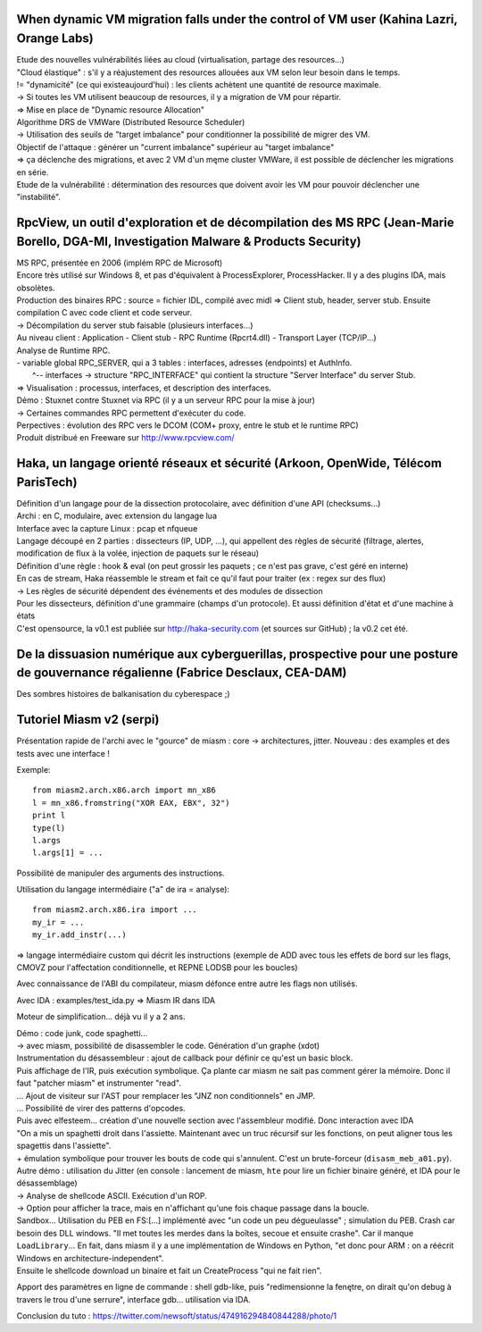 When dynamic VM migration falls under the control of VM user (Kahina Lazri, Orange Labs)
----------------------------------------------------------------------------------------
| Etude des nouvelles vulnérabilités liées au cloud (virtualisation, partage des resources...)
| "Cloud élastique" : s'il y a réajustement des resources allouées aux VM selon leur besoin dans le temps.
| != "dynamicité" (ce qui existeaujourd'hui) : les clients achètent une quantité de resource maximale.
| -> Si toutes les VM utilisent beaucoup de resources, il y a migration de VM pour répartir.
| => Mise en place de "Dynamic resource Allocation"

| Algorithme DRS de VMWare (Distributed Resource Scheduler)
| -> Utilisation des seuils de "target imbalance" pour conditionner la possibilité de migrer des VM.
| Objectif de l'attaque : générer un "current imbalance" supérieur au "target imbalance"
| => ça déclenche des migrations, et avec 2 VM d'un męme cluster VMWare, il est possible de déclencher les migrations en série.

| Etude de la vulnérabilité : détermination des resources que doivent avoir les VM pour pouvoir déclencher une "instabilité".


RpcView, un outil d'exploration et de décompilation des MS RPC (Jean-Marie Borello, DGA-MI, Investigation Malware & Products Security)
--------------------------------------------------------------------------------------------------------------------------------------
| MS RPC, présentée en 2006 (implém RPC de Microsoft)
| Encore très utilisé sur Windows 8, et pas d'équivalent à ProcessExplorer, ProcessHacker. Il y a des plugins IDA, mais obsolètes.

| Production des binaires RPC : source = fichier IDL, compilé avec midl => Client stub, header, server stub. Ensuite compilation C avec code client et code serveur.
| -> Décompilation du server stub faisable (plusieurs interfaces...)

| Au niveau client : Application - Client stub - RPC Runtime (Rpcrt4.dll) - Transport Layer (TCP/IP...)

| Analyse de Runtime RPC.
| - variable global RPC_SERVER, qui a 3 tables : interfaces, adresses (endpoints) et AuthInfo.
|   ^-- interfaces -> structure "RPC_INTERFACE" qui contient la structure "Server Interface" du server Stub.

| => Visualisation : processus, interfaces, et description des interfaces.

| Démo : Stuxnet contre Stuxnet via RPC (il y a un serveur RPC pour la mise à jour)
| -> Certaines commandes RPC permettent d'exécuter du code.

| Perpectives : évolution des RPC vers le DCOM (COM+ proxy, entre le stub et le runtime RPC)

| Produit distribué en Freeware sur http://www.rpcview.com/


Haka, un langage orienté réseaux et sécurité (Arkoon, OpenWide, Télécom ParisTech)
----------------------------------------------------------------------------------
| Définition d'un langage pour de la dissection protocolaire, avec définition d'une API (checksums...)
| Archi : en C, modulaire, avec extension du langage lua

| Interface avec la capture Linux : pcap et nfqueue
| Langage découpé en 2 parties : dissecteurs (IP, UDP, ...), qui appellent des règles de sécurité (filtrage, alertes, modification de flux à la volée, injection de paquets sur le réseau)
| Définition d'une règle : hook & eval (on peut grossir les paquets ; ce n'est pas grave, c'est géré en interne)
| En cas de stream, Haka réassemble le stream et fait ce qu'il faut pour traiter (ex : regex sur des flux)

| -> Les règles de sécurité dépendent des événements et des modules de dissection

| Pour les dissecteurs, définition d'une grammaire (champs d'un protocole). Et aussi définition d'état et d'une machine à états

| C'est opensource, la v0.1 est publiée sur http://haka-security.com (et sources sur GitHub) ; la v0.2 cet été.


De la dissuasion numérique aux cyberguerillas, prospective pour une posture de gouvernance régalienne (Fabrice Desclaux, CEA-DAM)
---------------------------------------------------------------------------------------------------------------------------------
Des sombres histoires de balkanisation du cyberespace ;)

Tutoriel Miasm v2 (serpi)
-------------------------
Présentation rapide de l'archi avec le "gource" de miasm : core -> architectures, jitter.
Nouveau : des examples et des tests avec une interface !

Exemple::

    from miasm2.arch.x86.arch import mn_x86
    l = mn_x86.fromstring("XOR EAX, EBX", 32")
    print l
    type(l)
    l.args
    l.args[1] = ...

Possibilité de manipuler des arguments des instructions.

Utilisation du langage intermédiaire ("a" de ira = analyse)::

    from miasm2.arch.x86.ira import ...
    my_ir = ...
    my_ir.add_instr(...)

=> langage intermédiaire custom qui décrit les instructions (exemple de ADD avec tous les effets de bord sur les flags, CMOVZ pour l'affectation conditionnelle, et REPNE LODSB pour les boucles)

Avec connaissance de l'ABI du compilateur, miasm défonce entre autre les flags non utilisés.

Avec IDA : examples/test_ida.py => Miasm IR dans IDA

Moteur de simplification... déjà vu il y a 2 ans.

| Démo : code junk, code spaghetti...
| -> avec miasm, possibilité de disassembler le code. Génération d'un graphe (xdot)
| Instrumentation du désassembleur : ajout de callback pour définir ce qu'est un basic block.
| Puis affichage de l'IR, puis exécution symbolique. Ça plante car miasm ne sait pas comment gérer la mémoire. Donc il faut "patcher miasm" et instrumenter "read".
| ... Ajout de visiteur sur l'AST pour remplacer les "JNZ non conditionnels" en JMP.
| ... Possibilité de virer des patterns d'opcodes.
| Puis avec elfesteem... création d'une nouvelle section avec l'assembleur modifié. Donc interaction avec IDA
| "On a mis un spaghetti droit dans l'assiette. Maintenant avec un truc récursif sur les fonctions, on peut aligner tous les spagettis dans l'assiette".
| + émulation symbolique pour trouver les bouts de code qui s'annulent. C'est un brute-forceur (``disasm_meb_a01.py``).

| Autre démo : utilisation du Jitter (en console : lancement de miasm, ``hte`` pour lire un fichier binaire généré, et IDA pour le désassemblage)
| -> Analyse de shellcode ASCII. Exécution d'un ROP.
| -> Option pour afficher la trace, mais en n'affichant qu'une fois chaque passage dans la boucle.
| Sandbox... Utilisation du PEB en FS:[...] implémenté avec "un code un peu dégueulasse" ; simulation du PEB. Crash car besoin des DLL windows. "Il met toutes les merdes dans la boîtes, secoue et ensuite crashe". Car il manque ``LoadLibrary``... En fait, dans miasm il y a une implémentation de Windows en Python, "et donc pour ARM : on a réécrit Windows en architecture-independent".
| Ensuite le shellcode download un binaire et fait un CreateProcess "qui ne fait rien".

Apport des paramètres en ligne de commande : shell gdb-like, puis "redimensionne la fenętre, on dirait qu'on debug à travers le trou d'une serrure", interface gdb... utilisation via IDA.

Conclusion du tuto : https://twitter.com/newsoft/status/474916294840844288/photo/1
